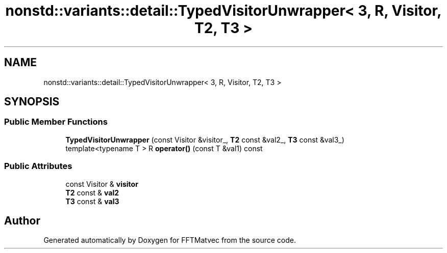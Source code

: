.TH "nonstd::variants::detail::TypedVisitorUnwrapper< 3, R, Visitor, T2, T3 >" 3 "Tue Aug 13 2024" "Version 0.1.0" "FFTMatvec" \" -*- nroff -*-
.ad l
.nh
.SH NAME
nonstd::variants::detail::TypedVisitorUnwrapper< 3, R, Visitor, T2, T3 >
.SH SYNOPSIS
.br
.PP
.SS "Public Member Functions"

.in +1c
.ti -1c
.RI "\fBTypedVisitorUnwrapper\fP (const Visitor &visitor_, \fBT2\fP const &val2_, \fBT3\fP const &val3_)"
.br
.ti -1c
.RI "template<typename T > R \fBoperator()\fP (const T &val1) const"
.br
.in -1c
.SS "Public Attributes"

.in +1c
.ti -1c
.RI "const Visitor & \fBvisitor\fP"
.br
.ti -1c
.RI "\fBT2\fP const  & \fBval2\fP"
.br
.ti -1c
.RI "\fBT3\fP const  & \fBval3\fP"
.br
.in -1c

.SH "Author"
.PP 
Generated automatically by Doxygen for FFTMatvec from the source code\&.
